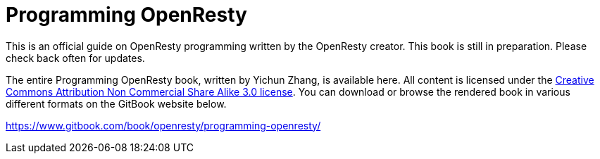 = Programming OpenResty

This is an official guide on OpenResty programming written by the OpenResty creator.
This book is still in preparation. Please check back often for updates.

The entire Programming OpenResty book, written by Yichun Zhang, is available
here. All content is licensed under the link:http://creativecommons.org/licenses/by-nc-sa/3.0/[Creative
Commons Attribution Non Commercial Share Alike 3.0 license]. You can download
or browse the rendered book in various different formats on the GitBook
website below.

https://www.gitbook.com/book/openresty/programming-openresty/
